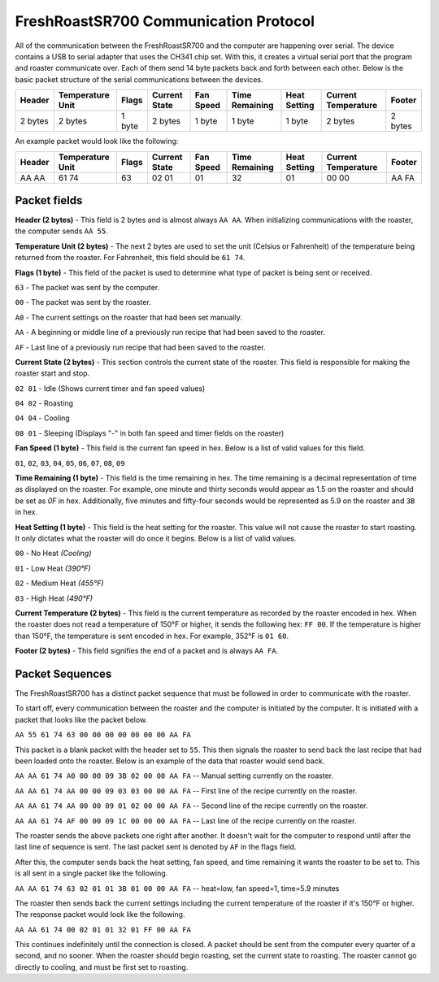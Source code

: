 ======================================
FreshRoastSR700 Communication Protocol
======================================
All of the communication between the FreshRoastSR700 and the computer are 
happening over serial. The device contains a USB to serial adapter that uses 
the CH341 chip set. With this, it creates a virtual serial port that the program 
and roaster communicate over. Each of them send 14 byte packets back and forth 
between each other. Below is the basic packet structure of the serial 
communications between the devices.

+------------+------------------+--------+---------------+-----------+----------------+--------------+---------------------+---------+
| Header     | Temperature Unit | Flags  | Current State | Fan Speed | Time Remaining | Heat Setting | Current Temperature | Footer  |
+============+==================+========+===============+===========+================+==============+=====================+=========+
| 2 bytes    | 2 bytes          | 1 byte | 2 bytes       | 1 byte    | 1 byte         | 1 byte       | 2 bytes             | 2 bytes |
+------------+------------------+--------+---------------+-----------+----------------+--------------+---------------------+---------+

An example packet would look like the following:

+------------+------------------+--------+---------------+-----------+----------------+--------------+---------------------+---------+
| Header     | Temperature Unit | Flags  | Current State | Fan Speed | Time Remaining | Heat Setting | Current Temperature | Footer  |
+============+==================+========+===============+===========+================+==============+=====================+=========+
|AA AA       | 61 74            | 63     | 02 01         | 01        | 32             | 01           | 00 00               | AA FA   |
+------------+------------------+--------+---------------+-----------+----------------+--------------+---------------------+---------+

Packet fields
-------------
**Header (2 bytes)** - This field is 2 bytes and is almost always ``AA AA``. 
When initializing communications with the roaster, the computer sends ``AA 55``.

**Temperature Unit (2 bytes)** - The next 2 bytes are used to set the unit 
(Celsius or Fahrenheit) of the temperature being returned from the roaster. 
For Fahrenheit, this field should be ``61 74``.

**Flags (1 byte)** - This field of the packet is used to determine what type 
of packet is being sent or received.

``63`` - The packet was sent by the computer.

``00`` - The packet was sent by the roaster.

``A0`` - The current settings on the roaster that had been set manually.

``AA`` - A beginning or middle line of a previously run recipe that had been 
saved to the roaster.

``AF`` - Last line of a previously run recipe that had been saved to the roaster.

**Current State (2 bytes)** - This section controls the current state of the 
roaster. This field is responsible for making the roaster start and stop.

``02 01`` - Idle (Shows current timer and fan speed values)

``04 02`` - Roasting

``04 04`` - Cooling

``08 01`` - Sleeping (Displays "-" in both fan speed and timer fields on the 
roaster)

**Fan Speed (1 byte)** - This field is the current fan speed in hex. Below is 
a list of valid values for 
this field.

``01``, ``02``, ``03``, ``04``, ``05``, ``06``, ``07``, ``08``, ``09``

**Time Remaining (1 byte)** - This field is the time remaining in hex. The 
time remaining is a decimal representation of time as displayed on the 
roaster. For example, one minute and thirty seconds would appear as 1.5 on 
the roaster and should be set as `0F` in hex. Additionally, five minutes and 
fifty-four seconds would be represented as 5.9 on the roaster and ``3B`` in hex.

**Heat Setting (1 byte)** - This field is the heat setting for the roaster. 
This value will not cause the roaster to start roasting. It only dictates what 
the roaster will do once it begins. Below is a list of valid values.

``00`` - No Heat *(Cooling)*

``01`` - Low Heat *(390°F)*

``02`` - Medium Heat *(455°F)*

``03`` - High Heat *(490°F)*

**Current Temperature (2 bytes)** - This field is the current temperature as 
recorded by the roaster encoded in hex. When the roaster does not read a 
temperature of 150°F or higher, it sends the following hex: ``FF 00``. If the 
temperature is higher than 150°F, the temperature is sent encoded in hex. For 
example, 352°F is ``01 60``.

**Footer (2 bytes)** - This field signifies the end of a packet and is 
always ``AA FA``. 

Packet Sequences
----------------
The FreshRoastSR700 has a distinct packet sequence that must be followed in 
order to communicate with the roaster.

To start off, every communication between the roaster and the computer is 
initiated by the computer. It is initiated with a packet that looks like the 
packet below.

``AA 55 61 74 63 00 00 00 00 00 00 00 AA FA``

This packet is a blank packet with the header set to ``55``. This then signals 
the roaster to send back the last recipe that had been loaded onto the roaster. 
Below is an example of the data that roaster would send back.

``AA AA 61 74 A0 00 00 09 3B 02 00 00 AA FA`` -- Manual setting currently on the 
roaster.

``AA AA 61 74 AA 00 00 09 03 03 00 00 AA FA`` -- First line of the recipe 
currently on the roaster.

``AA AA 61 74 AA 00 00 09 01 02 00 00 AA FA`` -- Second line of the recipe 
currently on the roaster.

``AA AA 61 74 AF 00 00 09 1C 00 00 00 AA FA`` -- Last line of the recipe 
currently on the roaster.

The roaster sends the above packets one right after another. It doesn't wait 
for the computer to respond until after the last line of sequence is sent. The 
last packet sent is denoted by ``AF`` in the flags field.

After this, the computer sends back the heat setting, fan speed, and time 
remaining it wants the roaster to be set to. This is all sent in a single 
packet like the following.

``AA AA 61 74 63 02 01 01 3B 01 00 00 AA FA`` -- heat=low, fan speed=1, time=5.9
minutes

The roaster then sends back the current settings including the current 
temperature of the roaster if it's 150°F or higher. The response packet would 
look like the following.

``AA AA 61 74 00 02 01 01 32 01 FF 00 AA FA``

This continues indefinitely until the connection is closed. A packet should be 
sent from the computer every quarter of a second, and no sooner. When the 
roaster should begin roasting, set the current state to roasting. The roaster 
cannot go directly to cooling, and must be first set to roasting.
